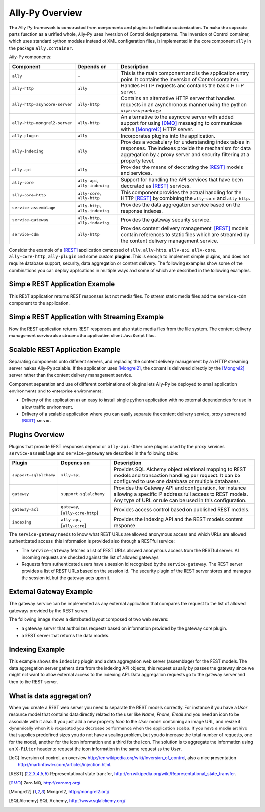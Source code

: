 .. _software:

Ally-Py Overview
==================

The Ally-Py framework is constructed from components and plugins to facilitate customization. To make the separate parts function as a unified whole, Ally-Py uses Inversion of Control design patterns. The Inversion of Control container, which uses standard python modules instead of XML configuration files, is implemented in the core component ``ally`` in the package ``ally.container``. 

Ally-Py components:

+-------------------------------------+--------------------------------------------------+-----------------------------------------------------------------------------------------------------------------------------+
| Component                           | Depends on                                       | Description                                                                                                                 |
+=====================================+==================================================+=============================================================================================================================+
| ``ally``                            | \-                                               | This is the main component and is the application entry point. It contains the Inversion of Control container.              |
+-------------------------------------+--------------------------------------------------+-----------------------------------------------------------------------------------------------------------------------------+
| ``ally-http``                       | ``ally``                                         | Handles HTTP requests and contains the basic HTTP server.                                                                   |
+-------------------------------------+--------------------------------------------------+-----------------------------------------------------------------------------------------------------------------------------+
| ``ally-http-asyncore-server``       | ``ally-http``                                    | Contains an alternative HTTP server that handles requests in an asynchronous manner using the python ``asyncore`` package.  |
+-------------------------------------+--------------------------------------------------+-----------------------------------------------------------------------------------------------------------------------------+
| ``ally-http-mongrel2-server``       | ``ally-http``                                    | An alternative to the asyncore server with added support for using [0MQ]_ messaging to communicate with a [Mongrel2]_       |
|                                     |                                                  | HTTP server.                                                                                                                |
+-------------------------------------+--------------------------------------------------+-----------------------------------------------------------------------------------------------------------------------------+
| ``ally-plugin``                     | ``ally``                                         | Incorporates plugins into the application.                                                                                  |
+-------------------------------------+--------------------------------------------------+-----------------------------------------------------------------------------------------------------------------------------+
| ``ally-indexing``                   | ``ally``                                         | Provides a vocabulary for understanding index tables in responses. The indexes                                              |
|                                     |                                                  | provide the mechanism for data aggregation by a proxy server and security filtering at a property level.                    |
+-------------------------------------+--------------------------------------------------+-----------------------------------------------------------------------------------------------------------------------------+
| ``ally-api``                        | ``ally``                                         | Provides the means of decorating the [REST]_ models and services.                                                           |
+-------------------------------------+--------------------------------------------------+-----------------------------------------------------------------------------------------------------------------------------+
| ``ally-core``                       | ``ally-api``, ``ally-indexing``                  | Support for handling the API services that have been decorated as [REST]_ services.                                         |
+-------------------------------------+--------------------------------------------------+-----------------------------------------------------------------------------------------------------------------------------+
| ``ally-core-http``                  | ``ally-core``, ``ally-http``                     | This component provides the actual handling for the HTTP [REST]_ by combining the ``ally-core`` and ``ally-http``.          |
+-------------------------------------+--------------------------------------------------+-----------------------------------------------------------------------------------------------------------------------------+
| ``service-assemblage``              | ``ally-http``, ``ally-indexing``                 | Provides the data aggregation service based on the response indexes.                                                        |
+-------------------------------------+--------------------------------------------------+-----------------------------------------------------------------------------------------------------------------------------+
| ``service-gateway``                 | ``ally-http``, ``ally-indexing``                 | Provides the gateway security service.                                                                                      |
+-------------------------------------+--------------------------------------------------+-----------------------------------------------------------------------------------------------------------------------------+
| ``service-cdm``                     | ``ally-http``                                    | Provides content delivery management. [REST]_ models contain references to static files which are streamed by the content   |
|				      |                                                  | delivery management service.                                                                                                |
+-------------------------------------+--------------------------------------------------+-----------------------------------------------------------------------------------------------------------------------------+

Consider the example of a [REST]_ application composed of ``ally``, ``ally-http``, ``ally-api``, ``ally-core``, ``ally-core-http``, ``ally-plugin`` and some custom **plugins**. This is enough to implement simple plugins, and does not require database support, security, data aggregation or content delivery. The following examples show some of the combinations you can deploy applications in multiple ways and  some of which are described in the following examples.

Simple REST Application Example
---------------------------------

.. image:: images/application-rest-base.jpg

This REST application returns REST responses but not media files. To stream static media files add the ``service-cdm`` component to the application.

Simple REST Application with Streaming Example
--------------------------------------------------

.. image:: images/application-rest-cdm.jpg

Now the REST application returns REST responses and also static media files from the file system. The content delivery management service also streams the application client JavaScript files.

Scalable REST Application Example
--------------------------------------------------

Separating components onto different servers, and replacing the content delivery management by an HTTP streaming server makes Ally-Py scalable. If the application uses [Mongrel2]_, the content is delivered directly by the [Mongrel2]_ server rather than the content delivery management service.

.. image:: images/application-cdm.jpg

Component separation and use of different combinations of plugins lets Ally-Py be deployed to small application environments and to enterprise environments:

* Delivery of the application as an easy to install single python application with no external dependencies for use in a low traffic environment. 
* Delivery of a scalable application where you can easily separate the content delivery service, proxy server and [REST]_ server. 

.. If we use [0MQ]_ as the application messaging service with [Mongrel2]_ as the server we can start as many application instances as we need depending on the traffic since the RESTful server is stateless.
.. TODO:: 
	Is this important? 

Plugins Overview
--------------------------------

Plugins that provide REST responses depend on ``ally-api``. Other core plugins used by the proxy services ``service-assemblage`` and ``service-gateway`` are described in the following table:

+-------------------------------------+--------------------------------------------------+-----------------------------------------------------------------------------------------------------------------------------+
| Plugin                              | Depends on                                       | Description                                                                                                                 |
+=====================================+==================================================+=============================================================================================================================+
| ``support-sqlalchemy``              | ``ally-api``                                     | Provides SQL Alchemy object relational mapping to REST models and transaction handling per request.                         |
|                                     |                                                  | It can be configured to use one database or multiple databases.                                                             |
+-------------------------------------+--------------------------------------------------+-----------------------------------------------------------------------------------------------------------------------------+
| ``gateway``                         | ``support-sqlalchemy``                           | Provides the Gateway API and configuration, for instance allowing a specific IP address full access to REST models.         |
|                                     |                                                  | Any type of URL or rule can be used in this configuration.                                                                  |
+-------------------------------------+--------------------------------------------------+-----------------------------------------------------------------------------------------------------------------------------+
| ``gateway-acl``                     | ``gateway``, \[``ally-core-http``\]              | Provides access control based on published REST models.                                                                     |
+-------------------------------------+--------------------------------------------------+-----------------------------------------------------------------------------------------------------------------------------+
| ``indexing``                        | ``ally-api``, \[``ally-core``\]                  | Provides the Indexing API and the REST models content response                                                              |
+-------------------------------------+--------------------------------------------------+-----------------------------------------------------------------------------------------------------------------------------+

The ``service-gateway`` needs to know what REST URLs are allowed anonymous access and which URLs are allowed authenticated access, this information is provided also through a RESTful service:

* The ``service-gateway`` fetches a list of REST URLs allowed anonymous access from the RESTful server. All incoming requests are checked against the list of allowed gateways. 
* Requests from authenticated users have a session id recognized by the ``service-gateway``. The REST server provides a list of REST URLs based on the session id. The security plugin of the REST server stores and manages the session id, but the gateway acts upon it.

External Gateway Example
----------------------------------------

The gateway service can be implemented as any external application that compares the request to the list of allowed gateways provided by the REST server.

The following image shows a distributed layout composed of two web servers:

* a gateway server that authorizes requests based on information provided by the gateway core plugin.
* a REST server that returns the data models. 

.. image:: images/application-with-gateway.jpg

Indexing Example
--------------------------

This example shows the ``indexing`` plugin and a data aggregation web server (assemblage) for the REST models.  The data aggregation server gathers data from the indexing API objects, this request usually by passes the gateway since we might not want to allow external access to the indexing API. Data aggregation requests go to the gateway server and then to the REST server.

.. image:: images/application-with-assemblage.jpg

What is data aggregation?
---------------------------

When you create a REST web server you need to separate the REST models correctly.  For instance if you have a *User* resource model that contains data directly related to the user like *Name*, *Phone*, *Email* and you need an icon to be associate with it also.  If you just add a new property *Icon* to the *User* model containing an image URL, and resize it dynamically when it is requested you decrease performance when the application scales. If you have a media archive that supplies predefined sizes you do not have a scaling problem, but you do increase the total number of requests, one for the model, another for the icon information and a third for the icon. The solution is to aggregate the information using an ``X-Filter`` header to request the icon information in the same request as the *User*. 

.. TODO:: 
	**ally-py** is a great framework that provides specific rules on how to implement plugins and imposes a certain discipline. Beside the imposed work flow it also provides great support for breaking the application in layers that can be optimized for great performance and scalability. There are a lot of plugins that can be used of the shelf, for instance the internationalization support or graphical user interface plugins that help a lot in using as a REST client the JavaScript. There are plugins for configuring security based on roles and users, support for media archive ...  The plugins have more then 90% of the code using [SQLAlchemy]_ so writing plugins is very easy.

.. [IoC] Inversion of control, an overview http://en.wikipedia.org/wiki/Inversion_of_control, also a nice presentation http://martinfowler.com/articles/injection.html.
.. [REST] Representational state transfer, http://en.wikipedia.org/wiki/Representational_state_transfer.
.. [0MQ] Zero MQ, http://zeromq.org/
.. [Mongrel2] Mongrel2, http://mongrel2.org/
.. [SQLAlchemy] SQL Alchemy, http://www.sqlalchemy.org/
